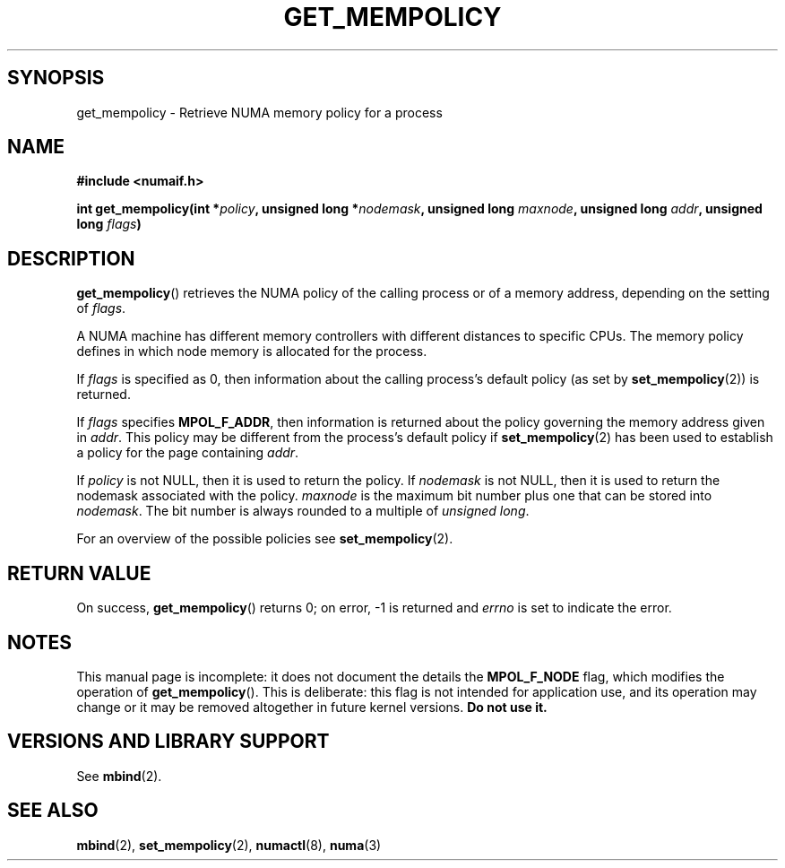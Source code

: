 .\" Copyright 2003,2004 Andi Kleen, SuSE Labs.
.\"
.\" Permission is granted to make and distribute verbatim copies of this
.\" manual provided the copyright notice and this permission notice are
.\" preserved on all copies.
.\"
.\" Permission is granted to copy and distribute modified versions of this
.\" manual under the conditions for verbatim copying, provided that the
.\" entire resulting derived work is distributed under the terms of a
.\" permission notice identical to this one.
.\" 
.\" Since the Linux kernel and libraries are constantly changing, this
.\" manual page may be incorrect or out-of-date.  The author(s) assume no
.\" responsibility for errors or omissions, or for damages resulting from
.\" the use of the information contained herein.  
.\" 
.\" Formatted or processed versions of this manual, if unaccompanied by
.\" the source, must acknowledge the copyright and authors of this work.
.\" 
.\" 2006-02-03, mtk, substantial wording changes and other improvements
.\"
.TH GET_MEMPOLICY 2 "2006-02-07" "SuSE Labs" "Linux Programmer's Manual"
.SH SYNOPSIS
get_mempolicy \- Retrieve NUMA memory policy for a process
.SH NAME
.B "#include <numaif.h>" 
.sp
.BI "int get_mempolicy(int *" policy ", unsigned long *" nodemask , 
.BI "unsigned long " maxnode ", unsigned long " addr ", unsigned long " flags ) 
.\" TBD rewrite this. it is confusing.
.SH DESCRIPTION
.BR get_mempolicy ()
retrieves the NUMA policy of the calling process or of a memory address,
depending on the setting of
.IR flags .

A NUMA machine has different
memory controllers with different distances to specific CPUs.
The memory policy defines in which node memory is allocated for 
the process.   

If
.IR flags
is specified as 0,
then information about the calling process's default policy 
(as set by
.BR set_mempolicy (2))
is returned.

If 
.I flags
specifies
.BR MPOL_F_ADDR ,
then information is returned about the policy governing the memory
address given in
.IR addr .
This policy may be different from the process's default policy if
.BR set_mempolicy (2)
has been used to establish a policy for the page containing
.IR addr .

If 
.I policy
is not NULL, then it is used to return the policy.
If 
.IR nodemask 
is not NULL, then it is used to return the nodemask associated 
with the policy.
.I maxnode 
is the maximum bit number plus one that can be stored into 
.IR nodemask .
The bit number is always rounded to a multiple of 
.IR "unsigned long" .
.\" 
.\" If
.\" .I flags 
.\" specifies both
.\" .B MPOL_F_NODE
.\" and 
.\" .BR MPOL_F_ADDR ,
.\" then 
.\" .I policy
.\" instead returns the number of the node on which the address
.\" .I addr
.\" is allocated.
.\" 
.\" If
.\" .I flags 
.\" specifies
.\" .B MPOL_F_NODE
.\" but not
.\" .BR MPOL_F_ADDR ,
.\" and the process's current policy is
.\" .BR MPOL_INTERLEAVE ,
.\" then 
.\" FIXME checkme: Andi's text below says that the info is returned in
.\" 'nodemask', not 'policy':
.\" .I policy
.\" instead returns the number of the next node that will be used for 
.\" interleaving allocation.
.\" FIXME
.\" The other valid flag is 
.\" .I MPOL_F_NODE.
.\" It is only valid when the policy is 
.\" .I MPOL_INTERLEAVE.
.\" In this case not the interleave mask, but an unsigned long with the next
.\" node that would be used for interleaving is returned in 
.\" .I nodemask.
.\" Other flag values are reserved.

For an overview of the possible policies see
.BR set_mempolicy (2).

.SH RETURN VALUE
On success,
.BR get_mempolicy ()
returns 0;
on error, \-1 is returned and
.I errno 
is set to indicate the error.

.\" .SH ERRORS
.\" FIXME writeme
.\" .TP
.\" .B EINVAL
.\" .I nodemask 
.\" is non-NULL, and 
.\" .I maxnode
.\" is too small;
.\" or
.\" .I flags
.\" specified values other than
.\" .B MPOL_F_NODE
.\" or
.\" .BR MPOL_F_ADDR ;
.\" or
.\" .I flags
.\" specified
.\" .B MPOL_F_ADDR
.\" and
.\" .I addr
.\" is NULL.
.\" (And there are other EINVAL cases.)
.SH NOTES
This manual page is incomplete: 
it does not document the details the
.BR MPOL_F_NODE 
flag, 
which modifies the operation of 
.BR get_mempolicy ().
This is deliberate: this flag is not intended for application use, 
and its operation may change or it may be removed altogether in 
future kernel versions.  
.B Do not use it.

.SH "VERSIONS AND LIBRARY SUPPORT"
See
.BR mbind (2).

.SH SEE ALSO
.BR mbind (2),
.BR set_mempolicy (2),
.BR numactl (8),
.BR numa (3)
